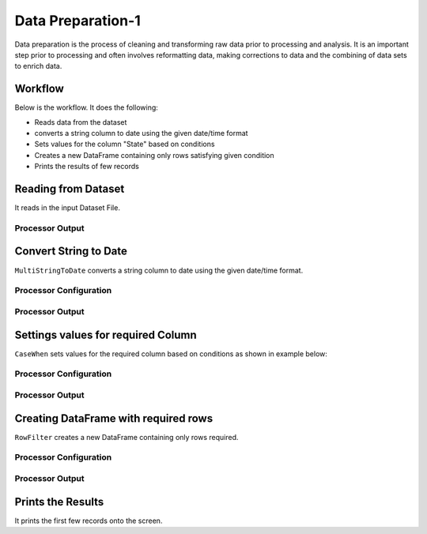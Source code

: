 Data Preparation-1
=============

Data preparation is the process of cleaning and transforming raw data prior to processing and analysis. 
It is an important step prior to processing and often involves reformatting data, making corrections to data and the combining of data sets to enrich data.


Workflow
-------

Below is the workflow. It does the following:

* Reads data from the dataset
* converts a string column to date using the given date/time format
* Sets values for the column "State" based on conditions
* Creates a new DataFrame containing only rows satisfying given condition
* Prints the results of few records


.. figure:: ../../_assets/tutorials/data-engineering/
   :alt: DataPreparation
   :align: center
   :width: 60%
   
Reading from Dataset
---------------------

It reads in the input Dataset File.


Processor Output
^^^^^^

.. figure:: ../../_assets/tutorials/data-engineering/
   :alt: DataPreparation
   :align: center
   :width: 60%   
   
   
Convert String to Date
------------

``MultiStringToDate`` converts a string column to date using the given date/time format.

Processor Configuration
^^^^^^^^^^^^^^^^^^

.. figure:: ../../_assets/tutorials/data-engineering/
   :alt: DataPreparation
   :align: center
   :width: 60%

Processor Output
^^^^^^

.. figure:: ../../_assets/tutorials/data-engineering/
   :alt: DataPreparation
   :align: center
   :width: 60%
  

Settings values for required Column
------------

``CaseWhen`` sets values for the required column based on conditions as shown in example below:

Processor Configuration
^^^^^^^^^^^^^^^^^^

.. figure:: ../../_assets/tutorials/data-engineering/
   :alt: DataPreparation
   :align: center
   :width: 60%

Processor Output
^^^^^^

.. figure:: ../../_assets/tutorials/data-engineering/
   :alt: DataPreparation
   :align: center
   :width: 60%
   
Creating DataFrame with required rows
------------

``RowFilter`` creates a new DataFrame containing only rows required.

Processor Configuration
^^^^^^^^^^^^^^^^^^

.. figure:: ../../_assets/tutorials/data-engineering/
   :alt: DataPreparation
   :align: center
   :width: 60%
   
   
Processor Output
^^^^^^

.. figure:: ../../_assets/tutorials/data-engineering/
   :alt: DataPreparation
   :align: center
   :width: 60%
   

Prints the Results
------------------

It prints the first few records onto the screen.

